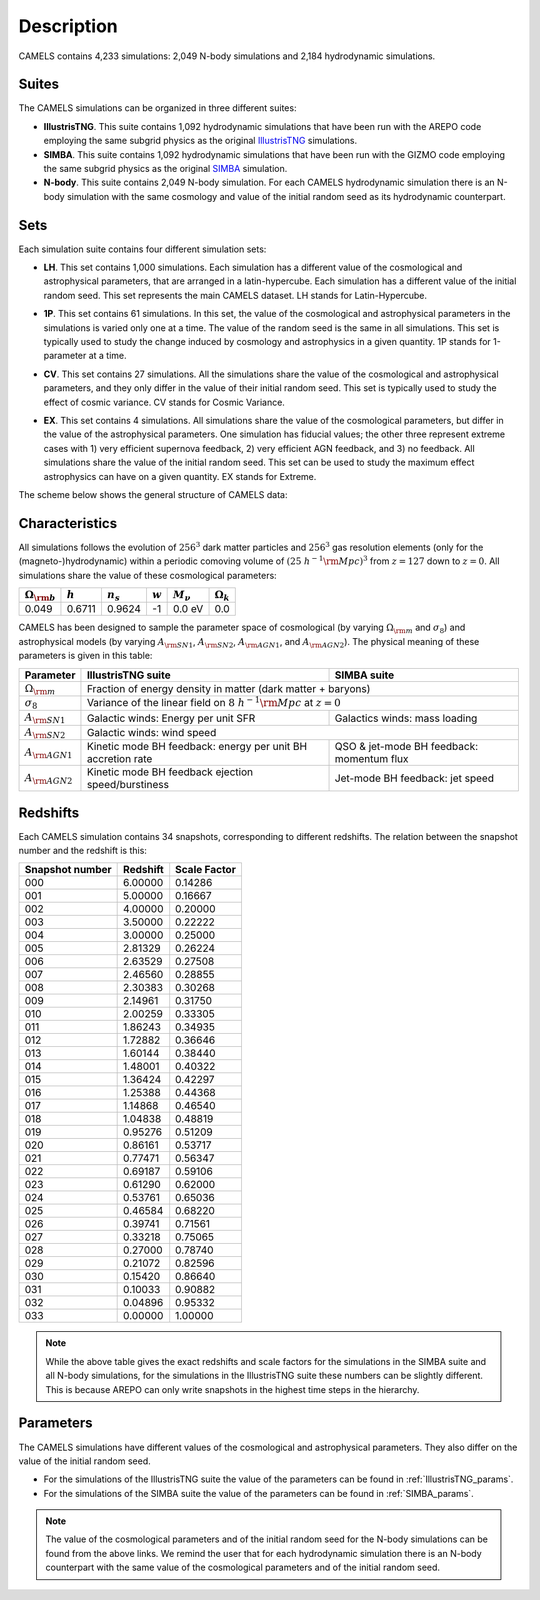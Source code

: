 ***********
Description
***********

CAMELS contains 4,233 simulations: 2,049 N-body simulations and 2,184 hydrodynamic simulations.

Suites
~~~~~~

The CAMELS simulations can be organized in three different suites:

- **IllustrisTNG**. This suite contains 1,092 hydrodynamic simulations that have been run with the AREPO code employing the same subgrid physics as the original `IllustrisTNG <https://www.tng-project.org>`_ simulations. 
- **SIMBA**. This suite contains 1,092 hydrodynamic simulations that have been run with the GIZMO code employing the same subgrid physics as the original `SIMBA <http://simba.roe.ac.uk>`_ simulation. 
- **N-body**. This suite contains 2,049 N-body simulation. For each CAMELS hydrodynamic simulation there is an N-body simulation with the same cosmology and value of the initial random seed as its hydrodynamic counterpart.

Sets
~~~~

Each simulation suite contains four different simulation sets:

- | **LH**. This set contains 1,000 simulations. Each simulation has a different value of the cosmological and astrophysical parameters, that are arranged in a latin-hypercube. Each simulation has a different value of the initial random seed. This set represents the main CAMELS dataset. LH stands for Latin-Hypercube.
- | **1P**. This set contains 61 simulations. In this set, the value of the cosmological and astrophysical parameters in the simulations is varied only one at a time. The value of the random seed is the same in all simulations. This set is typically used to study the change induced by cosmology and astrophysics in a given quantity. 1P stands for 1-parameter at a time.
- | **CV**. This set contains 27 simulations. All the simulations share the value of the cosmological and astrophysical parameters, and they only differ in the value of their initial random seed. This set is typically used to study the effect of cosmic variance. CV stands for Cosmic Variance.
- | **EX**. This set contains 4 simulations. All simulations share the value of the cosmological parameters, but differ in the value of the astrophysical parameters. One simulation has fiducial values; the other three represent extreme cases with 1) very efficient supernova feedback, 2) very efficient AGN feedback, and 3) no feedback. All simulations share the value of the initial random seed. This set can be used to study the maximum effect astrophysics can have on a given quantity. EX stands for Extreme.

The scheme below shows the general structure of CAMELS data:

 .. image:: Sims_scheme.png
    :alt: CAMELS Data structure

Characteristics
~~~~~~~~~~~~~~~
	  
All simulations follows the evolution of :math:`256^3` dark matter particles and :math:`256^3` gas resolution elements (only for the (magneto-)hydrodynamic) within a periodic comoving volume of :math:`(25~h^{-1}{\rm Mpc})^3` from :math:`z=127` down to :math:`z=0`. All simulations share the value of these cosmological parameters:

+-----------------------+-----------+----------------+-----------+---------------+-----------------+
|:math:`\Omega_{\rm b}` |:math:`h`  |:math:`n_s`     |:math:`w`  |:math:`M_\nu`  |:math:`\Omega_k` | 
+=======================+===========+================+===========+===============+=================+
|0.049                  |0.6711     |0.9624          |-1         |0.0 eV         |0.0              |
+-----------------------+-----------+----------------+-----------+---------------+-----------------+
	   
CAMELS has been designed to sample the parameter space of cosmological (by varying :math:`\Omega_{\rm m}` and :math:`\sigma_8`) and astrophysical models (by varying :math:`A_{\rm SN1}`, :math:`A_{\rm SN2}`, :math:`A_{\rm AGN1}`, and :math:`A_{\rm AGN2}`). The physical meaning of these parameters is given in this table:

+-----------------------+----------------------------------+----------------------------+
|Parameter              |IllustrisTNG suite                | SIMBA suite                |
+=======================+==================================+============================+
|:math:`\Omega_{\rm m}` |Fraction of energy density in matter (dark matter + baryons)   |
+-----------------------+----------------------------------+----------------------------+
|:math:`\sigma_8`       |Variance of the linear field on :math:`8~h^{-1}{\rm Mpc}`      |
|                       |at :math:`z=0`                                                 |
+-----------------------+----------------------------------+----------------------------+
|:math:`A_{\rm SN1}`    |Galactic winds:                   |Galactics winds:            |
|                       |Energy per unit SFR               |mass loading                |
+-----------------------+----------------------------------+----------------------------+
|:math:`A_{\rm SN2}`    |Galactic winds: wind speed                                     |
+-----------------------+----------------------------------+----------------------------+
|:math:`A_{\rm AGN1}`   |Kinetic mode BH feedback:         |QSO & jet-mode BH feedback: | 
|                       |energy per unit BH accretion rate |momentum flux               | 
+-----------------------+----------------------------------+----------------------------+
|:math:`A_{\rm AGN2}`   |Kinetic mode BH feedback          |Jet-mode BH feedback:       |
|                       |ejection speed/burstiness         |jet speed                   | 
+-----------------------+----------------------------------+----------------------------+


Redshifts
~~~~~~~~~

Each CAMELS simulation contains 34 snapshots, corresponding to different redshifts. The relation between the snapshot number and the redshift is this:

+---------------+--------+------------+
|Snapshot number|Redshift|Scale Factor|
+===============+========+============+
|000            |6.00000 |0.14286     |
+---------------+--------+------------+
|001            |5.00000 |0.16667     |
+---------------+--------+------------+
|002            |4.00000 |0.20000     |
+---------------+--------+------------+
|003            |3.50000 |0.22222     |
+---------------+--------+------------+
|004            |3.00000 |0.25000     |
+---------------+--------+------------+
|005            |2.81329 |0.26224     |
+---------------+--------+------------+
|006            |2.63529 |0.27508     |
+---------------+--------+------------+
|007            |2.46560 |0.28855     |
+---------------+--------+------------+
|008            |2.30383 |0.30268     |
+---------------+--------+------------+
|009            |2.14961 |0.31750     |
+---------------+--------+------------+
|010            |2.00259 |0.33305     |
+---------------+--------+------------+
|011            |1.86243 |0.34935     |
+---------------+--------+------------+
|012            |1.72882 |0.36646     |
+---------------+--------+------------+
|013            |1.60144 |0.38440     |
+---------------+--------+------------+
|014            |1.48001 |0.40322     |
+---------------+--------+------------+
|015            |1.36424 |0.42297     |
+---------------+--------+------------+
|016            |1.25388 |0.44368     |
+---------------+--------+------------+
|017            |1.14868 |0.46540     |
+---------------+--------+------------+
|018            |1.04838 |0.48819     |
+---------------+--------+------------+
|019            |0.95276 |0.51209     |
+---------------+--------+------------+
|020            |0.86161 |0.53717     |
+---------------+--------+------------+
|021            |0.77471 |0.56347     |
+---------------+--------+------------+
|022            |0.69187 |0.59106     |
+---------------+--------+------------+
|023            |0.61290 |0.62000     |
+---------------+--------+------------+
|024            |0.53761 |0.65036     |
+---------------+--------+------------+
|025            |0.46584 |0.68220     |
+---------------+--------+------------+
|026            |0.39741 |0.71561     |
+---------------+--------+------------+
|027            |0.33218 |0.75065     |
+---------------+--------+------------+
|028            |0.27000 |0.78740     |
+---------------+--------+------------+
|029            |0.21072 |0.82596     |
+---------------+--------+------------+
|030            |0.15420 |0.86640     |
+---------------+--------+------------+
|031            |0.10033 |0.90882     |
+---------------+--------+------------+
|032            |0.04896 |0.95332     |
+---------------+--------+------------+
|033            |0.00000 |1.00000     |
+---------------+--------+------------+

.. Note::

   While the above table gives the exact redshifts and scale factors for the simulations in the SIMBA suite and all N-body simulations, for the simulations in the IllustrisTNG suite these numbers can be slightly different. This is because AREPO can only write snapshots in the highest time steps in the hierarchy.

Parameters
~~~~~~~~~~

The CAMELS simulations have different values of the cosmological and astrophysical parameters. They also differ on the value of the initial random seed.

- For the simulations of the IllustrisTNG suite the value of the parameters can be found in :ref:`IllustrisTNG_params`.
- For the simulations of the SIMBA suite the value of the parameters can be found in :ref:`SIMBA_params`.

.. Note::

   The value of the cosmological parameters and of the initial random seed for the N-body simulations can be found from the above links. We remind the user that for each hydrodynamic simulation there is an N-body counterpart with the same value of the cosmological parameters and of the initial random seed.


